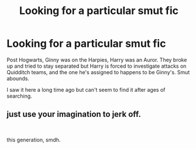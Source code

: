 #+TITLE: Looking for a particular smut fic

* Looking for a particular smut fic
:PROPERTIES:
:Author: 69Honks
:Score: 0
:DateUnix: 1563501009.0
:DateShort: 2019-Jul-19
:END:
Post Hogwarts, Ginny was on the Harpies, Harry was an Auror. They broke up and tried to stay separated but Harry is forced to investigate attacks on Quidditch teams, and the one he's assigned to happens to be Ginny's. Smut abounds.

I saw it here a long time ago but can't seem to find it after ages of searching.


** just use your imagination to jerk off.

​

this generation, smdh.
:PROPERTIES:
:Score: -2
:DateUnix: 1563598870.0
:DateShort: 2019-Jul-20
:END:
